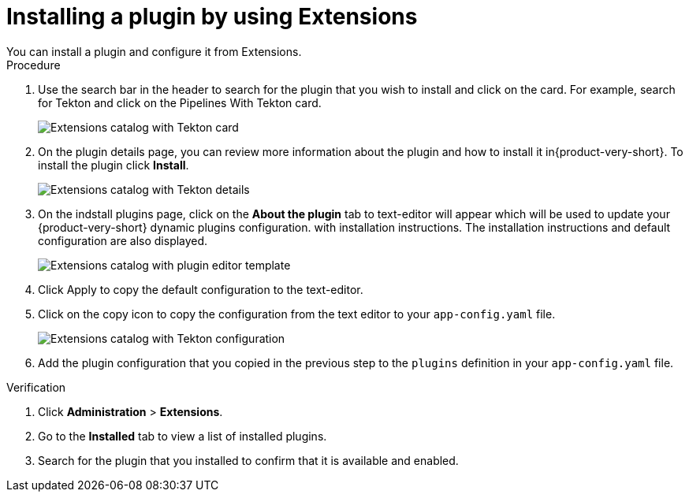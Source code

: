 [id="rhdh-extensions-plugins-installing_{context}"]
= Installing a plugin by using Extensions
You can install a plugin and configure it from Extensions.


.Procedure
. Use the search bar in the header to search for the plugin that you wish to install and click on the card. For example, search for Tekton and click on the Pipelines With Tekton card.
+
image::rhdh-plugins-reference/rhdh-extensions-tekton-card.png[Extensions catalog with Tekton card]
. On the plugin details page, you can review more information about the plugin and how to install it in{product-very-short}. To install the plugin click *Install*.
+
image::rhdh-plugins-reference/rhdh-extensions-tekton-details.png[Extensions catalog with Tekton details]
. On the indstall plugins page, click on the *About the plugin* tab to  text-editor will appear which will be used to update your {product-very-short} dynamic plugins configuration. with installation instructions. The installation instructions and default configuration are also displayed. 
+
image::rhdh-plugins-reference/rhdh-extensions-tekton-editor-1.png[Extensions catalog with plugin editor template]
. Click Apply to copy the default configuration to the text-editor.
. Click on the copy icon to copy the configuration from the text editor to your `app-config.yaml` file.
+
image::rhdh-plugins-reference/rhdh-extensions-tekton-editor-2.png[Extensions catalog with Tekton configuration]
. Add the plugin configuration that you copied in the previous step to the `plugins` definition in your `app-config.yaml` file.

.Verification
. Click *Administration* > *Extensions*.
. Go to the *Installed* tab to view a list of installed plugins.
. Search for the plugin that you installed to confirm that it is available and enabled.

////
. To disable the the Extensions feature plugins, edit your `dynamic-plugins.yaml` with the following content.
+
.`dynamic-plugins.yaml` fragment
[source,yaml]
----
plugins:
  - package: ./dynamic-plugins/dist/red-hat-developer-hub-backstage-plugin-marketplace
    disabled: true
  - package: ./dynamic-plugins/dist/red-hat-developer-hub-backstage-plugin-catalog-backend-module-marketplace-dynamic
    disabled: true
  - package: ./dynamic-plugins/dist/red-hat-developer-hub-backstage-plugin-marketplace-backend-dynamic
    disabled: true
----

[NOTE]
If you disable the Extensions feature plugins, the *Catalog* and *Installed* tabs will also be removed. You can still view installed plugins by clicking on *Administration* > *Extensions*.
////
